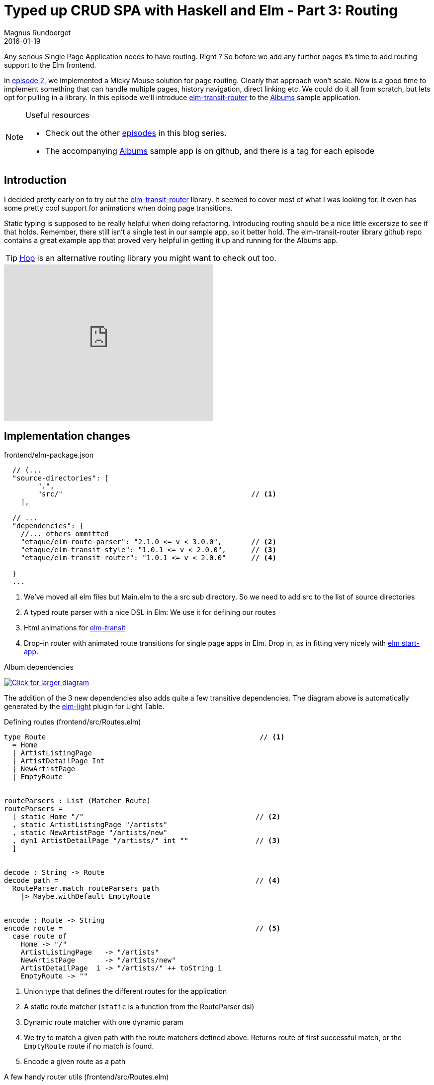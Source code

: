 = Typed up CRUD SPA with Haskell and Elm - Part 3: Routing
Magnus Rundberget
2016-01-19
:jbake-type: post
:jbake-status: published
:jbake-tags: haskell, elm, haskellelmspa
:imagesdir: /blog/2016/
:icons: font
:id: haskell_elm_spa_part3
:toc: macro


Any serious Single Page Application needs to have routing. Right ? So before we add
any further pages it's time to add routing support to the Elm frontend.


In http://rundis.github.io/blog/2016/haskel_elm_spa_part2.html[episode 2], we implemented
a Micky Mouse solution for page routing. Clearly that approach won't scale. Now is a good time to
implement something that can handle multiple pages, history navigation, direct linking etc.
We could do it all from scratch, but lets opt for pulling in a library.
In this episode we'll introduce https://github.com/etaque/elm-transit-router[elm-transit-router]
to the https://github.com/rundis/albums[Albums] sample application.



[NOTE]
====
.Useful resources
* Check out the other http://rundis.github.io/blog/tags/haskellelmspa.html[episodes] in this blog series.
* The accompanying https://github.com/rundis/albums[Albums] sample app is on github, and there is a tag
for each episode
====


== Introduction
I decided pretty early on to try out the https://github.com/etaque/elm-transit-router[elm-transit-router] library.
It seemed to cover most of what I was looking for. It even has some pretty cool support for animations when doing page transitions.

Static typing is supposed to be really helpful when doing refactoring. Introducing routing should be a nice little excersize to
see if that holds. Remember, there still isn't a single test in our sample app, so it better hold.
The elm-transit-router library github repo contains a great example app that proved very helpful
in getting it up and running for the Albums app.



TIP: https://github.com/sporto/hop[Hop] is an alternative routing library you might want to check out too.


++++
<iframe width="420" height="315" src="https://www.youtube.com/embed/5o4sAxnk3U4" frameborder="0" allowfullscreen></iframe>
++++




== Implementation changes


.frontend/elm-package.json
[source,javascript]
----
  // (...
  "source-directories": [
        ".",
        "src/"                                             // <1>
    ],

  // ...
  "dependencies": {
    //... others ommitted
    "etaque/elm-route-parser": "2.1.0 <= v < 3.0.0",       // <2>
    "etaque/elm-transit-style": "1.0.1 <= v < 2.0.0",      // <3>
    "etaque/elm-transit-router": "1.0.1 <= v < 2.0.0"      // <4>

  }
  ...
----
<1> We've moved all elm files but Main.elm to the a src sub directory. So we need to add src to the list of source directories
<2> A typed route parser with a nice DSL in Elm: We use it for defining our routes
<3> Html animations for https://github.com/etaque/elm-transit[elm-transit]
<4> Drop-in router with animated route transitions for single page apps in Elm. Drop in, as in fitting very nicely with https://github.com/evancz/start-app[elm start-app].

.Album dependencies
image:http://rundis.github.io/blog/2016/albums_dependencies_small.png[
"Click for larger diagram",
link="http://rundis.github.io/blog/2016/albums_dependencies_large.png"]

The addition of the 3 new dependencies also adds quite a few transitive dependencies. The diagram
above is automatically generated by the https://github.com/rundis/elm-light[elm-light] plugin for Light Table.


.Defining routes (frontend/src/Routes.elm)
[source,elm]
----
type Route                                                   // <1>
  = Home
  | ArtistListingPage
  | ArtistDetailPage Int
  | NewArtistPage
  | EmptyRoute


routeParsers : List (Matcher Route)
routeParsers =
  [ static Home "/"                                         // <2>
  , static ArtistListingPage "/artists"
  , static NewArtistPage "/artists/new"
  , dyn1 ArtistDetailPage "/artists/" int ""                // <3>
  ]


decode : String -> Route
decode path =                                               // <4>
  RouteParser.match routeParsers path
    |> Maybe.withDefault EmptyRoute


encode : Route -> String
encode route =                                              // <5>
  case route of
    Home -> "/"
    ArtistListingPage   -> "/artists"
    NewArtistPage       -> "/artists/new"
    ArtistDetailPage  i -> "/artists/" ++ toString i
    EmptyRoute -> ""
----
<1> Union type that defines the different routes for the application
<2> A static route matcher (`static` is a function from the RouteParser dsl)
<3> Dynamic route matcher with one dynamic param
<4> We try to match a given path with the route matchers defined above. Returns route of first successful match, or the `EmptyRoute` route
if no match is found.
<5> Encode a given route as a path


.A few handy router utils (frontend/src/Routes.elm)
[source, elm]
----
redirect : Route -> Effects ()
redirect route =                                       // <1>
  encode route
    |> Signal.send TransitRouter.pushPathAddress
    |> Effects.task


clickAttr : Route -> Attribute
clickAttr route =                                     // <2>
  on "click" Json.value (\_ ->  Signal.message TransitRouter.pushPathAddress <| encode route)


linkAttrs : Route -> List Attribute
linkAttrs route =                                     // <3>
  let
    path = encode route
  in
    [ href path
    , onWithOptions
        "click"
        { stopPropagation = True, preventDefault = True }
        Json.value
        (\_ ->  Signal.message TransitRouter.pushPathAddress path)
    ]
----
<1> This function allows us to perform routing through a redirect kind of effect. Comes in handy when we need to switch
routes as a result of performing a task or doing an update action of some sort.
<2> Helper function that creates a click handler attribute. When clicked the signal is forwarded to an address of the internal mailbox for the
elm-transit-router library. By means of delegation the internal TransitRouter.Action type is wrapped into our app's Action type.
We'll get back to this when we wire it all together !
<3> Another helper function, similar to clickAttr, but this is more specific for links that also has a href attribute


=== Changes in Main.elm
Too hook in elm-transit-router we need to make a couple of changes to how we wire up our model, actions, view and update function.
It's also worth noting that from episode 2 have removed all direct update delegation from ArtistListing to ArtistDetail, this now
all will happen through route transitions. An immediate benefit of that is that the ArtistDetail page becomes much reusable.


.Model, actions, transitions and initialization
[source,elm]
----
type alias Model = WithRoute Routes.Route                                // <1>
  { homeModel : Home.Model
  , artistListingModel : ArtistListing.Model
  , artistDetailModel : ArtistDetail.Model
  }


type Action =
    NoOp
  | HomeAction Home.Action
  | ArtistListingAction ArtistListing.Action
  | ArtistDetailAction ArtistDetail.Action
  | RouterAction (TransitRouter.Action Routes.Route)                    // <2>


initialModel : Model
initialModel =
  { transitRouter = TransitRouter.empty Routes.EmptyRoute               // <3>
  , homeModel = Home.init
  , artistListingModel = ArtistListing.init
  , artistDetailModel = ArtistDetail.init
  }


actions : Signal Action
actions =
  Signal.map RouterAction TransitRouter.actions                         // <4>


mountRoute : Route -> Route -> Model -> (Model, Effects Action)
mountRoute prevRoute route model =                                      // <5>
  case route of

    Home ->
      (model, Effects.none)

    ArtistListingPage ->                                                // <6>
      (model, Effects.map ArtistListingAction (ServerApi.getArtists ArtistListing.HandleArtistsRetrieved))

    ArtistDetailPage artistId ->
      (model, Effects.map ArtistDetailAction (ServerApi.getArtist artistId ArtistDetail.ShowArtist))

    NewArtistPage ->
      ({ model | artistDetailModel = ArtistDetail.init } , Effects.none)

    EmptyRoute ->
      (model, Effects.none)


routerConfig : TransitRouter.Config Routes.Route Action Model
routerConfig =                                                          // <7>
  { mountRoute = mountRoute
  , getDurations = \_ _ _ -> (50, 200)
  , actionWrapper = RouterAction
  , routeDecoder = Routes.decode
  }


init : String -> (Model, Effects Action)
init path =                                                             // <8>
  TransitRouter.init routerConfig path initialModel
----
<1> We extend our model using `WithRoute` for our Route type in routes. This extends our type with a transitRouter property
<2> We add a RouteAction to our Action type. We will handle that explicitly in the update function we'll cover in the next section
<3> We define an initial model, which has the initial models for the various pages. In addition we initialize the transitRouter property
with an empty state and EmptyRoute route (that didn't read to well). Basically a route that shouldn't render anything, because it will transition
to an actual route. It's just an intermediary
<4> Transformer for mapping TransitRouter actions to our own RouterAction. This allows start-app to map external input signals to inputs with an action type our application
can recognize and process.
<5> mountRoute is a function that provides what we want to happen in our `update` when a new route is mounted. Currently we
only pattern match on route to be mounted, but we could also match on the combination of previous route and new route to provide
custom behaviour depending on where you came from and where your are going to. Very powerful !
<6> When the ArtistListingPage route is mounted we return an effect to retrieve artists (when that effect returns the `ArtistListing.HandleArtistRetrieved` action is then eventually passed to the update function of ArtistListing)
<7> `routerConfig` wires together the various bits that TransitRouter needs to do it's thing
<8> The init function now just initializes the TransitRouter with our config, and initial path (which we receive from a port) and our Initial model


There's quite a bit going on here, but once this is all in place, adding new routes is quite a breeze. I'd recommend reading
through the Readme for https://github.com/etaque/elm-transit-router[elm-transit-router] to understand more about the details of each step


.The update function
[source,elm]
----
update : Action -> Model -> (Model, Effects Action)
update action model =
  case action of

    NoOp ->
      (model, Effects.none)

    HomeAction homeAction ->
      let (model', effects) = Home.update homeAction model.homeModel
      in ( { model | homeModel = model' }
         , Effects.map HomeAction effects )

    ArtistListingAction act ->                                                       // <1>
      let (model', effects) = ArtistListing.update act model.artistListingModel
      in ( { model | artistListingModel = model' }
         , Effects.map ArtistListingAction effects )

    ArtistDetailAction act ->                                                        // <2>
      let (model', effects) = ArtistDetail.update act model.artistDetailModel
      in ( { model | artistDetailModel = model' }
         , Effects.map ArtistDetailAction effects )

    RouterAction routeAction ->                                                      // <3>
      TransitRouter.update routerConfig routeAction model
----
<1> You should recognize this pattern from the previous episode. We delegate all actions tagged with ArtistListingAction
to the update function for ArtistListing. The we update the model with the updated model from ArtistListing and
map any effects returned.
<2> If you remember from http://rundis.github.io/blog/2016/haskel_elm_spa_part2.html[episode 2] this used to reside in ArtistListing, but
has been moved here.
<3> `RouterAction` action types are handled by the update function in TransitRouter. If you Debug.log this function you will see this
is called repeadly when there is a transition from one route to the next. (To handle the animation effects most notably)


.The main view/layout
[source,elm]
----
menu : Signal.Address Action -> Model -> Html
menu address model =                                                       // <1>
  header [class "navbar navbar-default"] [
    div [class "container"] [
        div [class "navbar-header"] [
          div [ class "navbar-brand" ] [
            a (linkAttrs Home) [ text "Albums galore" ]
          ]
        ]
      , ul [class "nav navbar-nav"] [
          li [] [a (linkAttrs ArtistListingPage) [ text "Artists" ]]       // <2>
      ]
    ]
  ]



contentView : Signal.Address Action -> Model -> Html
contentView address model =                                                // <3>
  case (TransitRouter.getRoute model) of
    Home ->
      Home.view (Signal.forwardTo address HomeAction) model.homeModel

    ArtistListingPage ->                                                   // <4>
      ArtistListing.view (Signal.forwardTo address ArtistListingAction) model.artistListingModel

    ArtistDetailPage i ->
      ArtistDetail.view (Signal.forwardTo address ArtistDetailAction) model.artistDetailModel

    NewArtistPage  ->
      ArtistDetail.view (Signal.forwardTo address ArtistDetailAction) model.artistDetailModel

    EmptyRoute ->
      text "Empty WHAT ?"


view : Signal.Address Action -> Model -> Html
view address model =
  div [class "container-fluid"] [
      menu address model
    , div [ class "content"
          , style (TransitStyle.fadeSlideLeft 100 (getTransition model))]  // <5>
          [contentView address model]
  ]
----
<1> Menu view function for the app
<2> Here we use the `linkAttrs` util function from Routes.elm to get a click handler. When the link is click
a route transition to the given page will occur (with addressbar update, history tracking and the whole shebang)
<3> We render the appropriate main content view based which route is current in our model.
<4> Getting the view for a page is used in the typical start-app way. Call the view function of the sub component and make sure
to provide a forwarding addres that main can handle in its update function !
<5> We define the route transition animation using the style attribute (function) in elm-html. Here we use a transition style
defined in https://github.com/etaque/elm-transit-style[elm-transit-style].


=== How to navigate from one page to another ?


.Move from artistlisting to artistdetail (frontend/src/ArtistListing.elm)
[source,clojure]
----
artistRow : Signal.Address Action -> Artist -> Html
artistRow address artist =
  tr [] [
     td [] [text artist.name]
    ,td [] [button [ Routes.clickAttr <| Routes.ArtistDetailPage artist.id ] [text "Edit"]]  // <1>
    ,td [] [button [ onClick address (DeleteArtist (.id artist))] [ text "Delete!" ]]
  ]


view : Signal.Address Action -> Model -> Html
view address model =
  div [] [
      h1 [] [text "Artists" ]
    , button [
            class "pull-right btn btn-default"
          , Routes.clickAttr Routes.NewArtistPage                                            // <2>
        ]
        [text "New Artist"]
    , table [class "table table-striped"] [
          thead [] [
            tr [] [
               th [] [text "Name"]
              ,th [] []
              ,th [] []
          ]
        ]
        , tbody [] (List.map (artistRow address) model.artists)
    ]
  ]
----
<1> For navigation using links we just use the util function `Routes.clickAttr` function we defined earlier. This will trigger the necessary
route transition to the appropriate page (with params as necessary)
<2> It's worth noting that we since episode 2 have introduced a separate route for handling NewArtist (`/artists/new`). We are still
using the same behaviour otherwise, so it's just a minor modification to have a separate transition for a new artist (since that doesn't have a numeric id as part of its route path)


.Move to the artist listing after saving an artist (frontend/src/ArtistDetail.elm)
[source,elm]
----
  -- ... inside update function

  HandleSaved maybeArtist ->
      case maybeArtist of
        Just artist ->
          ({ model | id = Just artist.id
                   , name = artist.name }
            , Effects.map (\_ -> NoOp) (Routes.redirect Routes.ArtistListingPage)   // <1>
          )

        Nothing ->
          Debug.crash "Save failed... we're not handling it..."
----
<1> We use the `Routes.redirect` function we defined earlier. When the task fro saving is completed we trigger an effect
that will transtion route to the ArtistListing page. To allow the effect to work in our update function we need to map it to
an action that ArtistDetail knows about (we don't have access to the RouterAction in main here!). That's why we map the effect
to a NoOp action.


=== The final wiring

.frontend/main.elm
[source,elm]
----
app : StartApp.App Model
app =
  StartApp.start
    { init = init initialPath                  // <1>
    , update = update
    , view = view
    , inputs = [actions]                       // <2>
    }


main : Signal Html
main =
  app.html


port tasks : Signal (Task.Task Never ())
port tasks =
  app.tasks


port initialPath : String                      // <3>
----
<1> We call the init function previously defined with a initialPath (which we get from a port, see 3 below)
<2> The inputs fields of the start-app config is for external signals. We wire it to our `actions` defintion defined earlier
<3> We get the initialPath through a port from JavaScript. See the next section for how


INFO: Initially I forgot to wire up the inputs. The net result of that was that none of the links actually did anything.
Was lost for a while there, but the author of elm-transit-router https://github.com/etaque[etaque] was able to spot it easily
when I reached out in the http://elmlang.herokuapp.com/[elm-lang slack channel]

.frontend/index.html
[source,html]
----
<!DOCTYPE html>
<html lang="en">
  <head>
    <meta charset="utf-8">
    <title>Albums</title>
    <link rel="stylesheet" href="assets/css/bootstrap.min.css">
  </head>
  <body>
    <script type="text/javascript" src="main.js"></script>                 // <1>
    <script type="text/javascript" src="/_reactor/debug.js"></script>      // <2>

    <script type="text/javascript">
      var main = Elm.fullscreen(Elm.Main, {initialPath: "/"});             // <3>
    </script>

  </body>
</html>
----
<1> This is the transpiled elm to js for our frontend app
<2> We don't really need this one, but if reactor in debug mode had worked with ports this would be necessary for debug tracing etc
<3> We start our elm app with an input param for our initialPath. This is sent to the port defined above. It's currently hardcoded to `/` (home), but
once we move to a proper web server we would probably use something like window.location.pathname to allow linking directly to
a specific route within our Single Page App.



== Summary and next steps
This was an all Elm episode. Hopefully I didn't loose all Haskellites along the way because of that. We've added a crucial
feature for any Single Page (Web) Application in this episode. The end result was pretty neat and tidy too.

So how was the refactoring experience this time ? Well the compiler was certainly my best buddy along the way. Obviously I also
had to consult the documentation of elm-transit-router quite often. i had a few times where things appeared to be compiling fine
in Light Table, but actually there was some error in a Module referred by Main. I'm not sure if it's make's fault or just that there is
something missing in the elm-light plugin. I'll certainly look into that. Always handy to have the command line available when you're
not sure about whether your IDE/Editor is tripping you up or not. I don't think tests would have caught many of the issues I encountered.
Forgetting to wire up inputs to startapp was probably my biggest blunder, and I'm sure no test would have covered that. I needed to know that this
was something I had to wire up for it to work. RTFM etc.

Next up I think we will look at how much effort there is to add additional features. The hypothesis is that it should be
fairly straighforward, but who knows !


